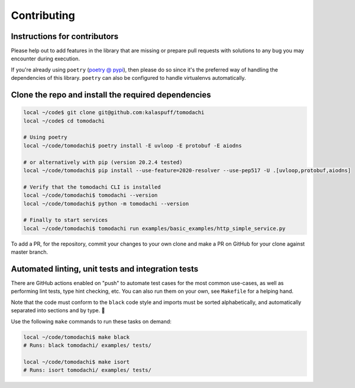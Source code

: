 Contributing
============

Instructions for contributors
-----------------------------

Please help out to add features in the library that are missing or
prepare pull requests with solutions to any bug you may encounter
during execution.

If you're already using ``poetry``
(`poetry @ pypi <https://pypi.org/project/poetry/>`_), then please do
so since it's the preferred way of handling the dependencies of this
library. ``poetry`` can also be configured to handle virtualenvs
automatically.


Clone the repo and install the required dependencies
----------------------------------------------------

.. code:: bash

    local ~/code$ git clone git@github.com:kalaspuff/tomodachi
    local ~/code$ cd tomodachi

    # Using poetry
    local ~/code/tomodachi$ poetry install -E uvloop -E protobuf -E aiodns

    # or alternatively with pip (version 20.2.4 tested)
    local ~/code/tomodachi$ pip install --use-feature=2020-resolver --use-pep517 -U .[uvloop,protobuf,aiodns]

    # Verify that the tomodachi CLI is installed
    local ~/code/tomodachi$ tomodachi --version
    local ~/code/tomodachi$ python -m tomodachi --version

    # Finally to start services
    local ~/code/tomodachi$ tomodachi run examples/basic_examples/http_simple_service.py

To add a PR, for the repository, commit your changes to your own clone
and make a PR on GitHub for your clone against master branch.


Automated linting, unit tests and integration tests
---------------------------------------------------

There are GitHub actions enabled on "push" to automate test cases for
the most common use-cases, as well as performing lint tests, type
hint checking, etc. You can also run them on your own, see ``Makefile``
for a helping hand.

Note that the code must conform to the ``black`` code style and
imports must be sorted alphabetically, and automatically separated into
sections and by type. 🖤

Use the following ``make`` commands to run these tasks on demand:

.. code:: bash

    local ~/code/tomodachi$ make black
    # Runs: black tomodachi/ examples/ tests/

    local ~/code/tomodachi$ make isort
    # Runs: isort tomodachi/ examples/ tests/
